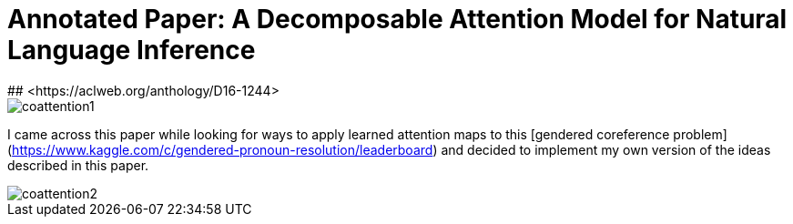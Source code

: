 # Annotated Paper: A Decomposable Attention Model for Natural Language Inference
## <https://aclweb.org/anthology/D16-1244>

image::coattention1.png[coattention1]

I came across this paper while looking for ways to apply learned attention maps to this [gendered coreference problem](https://www.kaggle.com/c/gendered-pronoun-resolution/leaderboard) and decided to implement my own version of the ideas described in this paper.

image::coattention2.png[coattention2]
